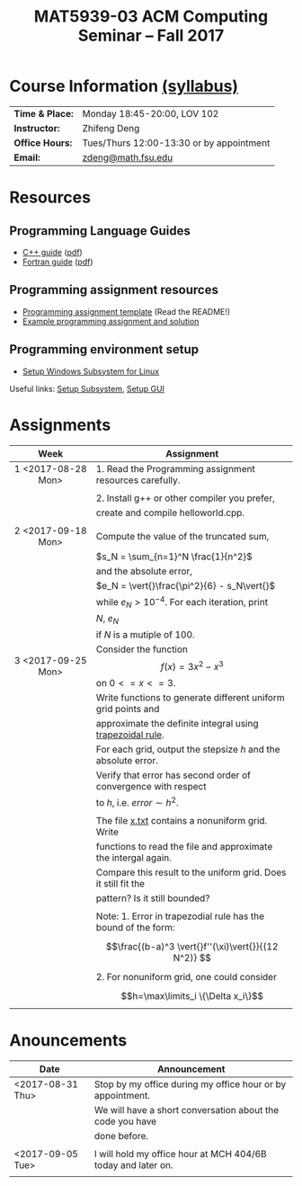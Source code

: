 #+title: MAT5939-03 ACM Computing Seminar – Fall 2017
#+name: Zhifeng Deng
#+options: html-postamble:nil toc:nil name:nil
#+options: H:3 num:0
#+options: with-fixed-width:yes
#+html_head: <link rel="stylesheet" type="text/css" href="css/main.css">
#+html_mathjax: path:"https://cdnjs.cloudflare.com/ajax/libs/mathjax/2.7.1/MathJax.js?config=Tex-AMS-MML_HTMLorMML"
#+html: <div id="main">

* Course Information [[./syllabus.html][(syllabus)]]
| *Time & Place:* | Monday 18:45-20:00, LOV 102              |
| *Instructor:*   | Zhifeng Deng                             |
| *Office Hours:* | Tues/Thurs 12:00-13:30 or by appointment |
| *Email:*        | [[mailto:zdeng@math.fsu.edu?subject=MAT5939 ... ][zdeng@math.fsu.edu]]                       |
* Resources
** Programming Language Guides
+ [[./resources/langs/cpp/][C++ guide]] ([[./resources/langs/cpp/index.pdf][pdf]])
+ [[./resources/langs/fortran/][Fortran guide]] ([[./resources/langs/fortran/index.pdf][pdf]])
** Programming assignment resources
+ [[./resources/prog/assignment-template.zip][Programming assignment template]] (Read the README!)
+ [[./resources/prog/example-assignment.zip][Example programming assignment and solution]]
** Programming environment setup
+ [[./Linux.txt][Setup Windows Subsystem for Linux]]
Useful links: [[https://solarianprogrammer.com/2017/04/15/install-wsl-windows-subsystem-for-linux][Setup Subsystem]], [[https://solarianprogrammer.com/2017/04/16/windows-susbsystem-for-linux-xfce-4][Setup GUI]]
* Assignments

|--------------------+----------------------------------------------------------------|
| Week               | Assignment                                                     |
| <c>                |                                                                |
|--------------------+----------------------------------------------------------------|
| 1 <2017-08-28 Mon> | 1. Read the Programming assignment resources carefully.        |
|                    |                                                                |
|                    | 2. Install g++ or other compiler you prefer,                   |
|                    | create and compile helloworld.cpp.                             |
|                    |                                                                |
|--------------------+----------------------------------------------------------------|
| 2 <2017-09-18 Mon> | Compute the value of the truncated sum,                        |
|                    | $s_N = \sum_{n=1}^N \frac{1}{n^2}$                             |
|                    | and the absolute error,                                        |
|                    | $e_N = \vert{}\frac{\pi^2}{6} - s_N\vert{}$                    |
|                    | while $e_N > 10^{-4}$. For each iteration, print               |
|                    | $N$, $e_N$                                                     |
|                    | if $N$ is a mutiple of $100$.                                  |
|--------------------+----------------------------------------------------------------|
| 3 <2017-09-25 Mon> | Consider the function $$f(x)=3x^2-x^3$$ on $0<=x<=3$.          |
|                    | Write functions to generate different uniform grid points and  |
|                    | approximate the definite integral using [[https://en.wikipedia.org/wiki/Trapezoidal_rule][trapezoidal rule]].      |
|                    | For each grid, output the stepsize $h$ and the absolute error. |
|                    | Verify that error has second order of convergence with respect |
|                    | to $h$, i.e. $error \sim h^2$.                                 |
|                    |                                                                |
|                    | The file [[./rescourses/data/x.txt][x.txt]] contains a nonuniform grid. Write               |
|                    | functions to read the file and approximate the intergal again. |
|                    | Compare this result to the uniform grid. Does it still fit the |
|                    | pattern? Is it still bounded?                                  |
|                    |                                                                |
|                    | Note: 1. Error in trapezodial rule has the bound of the form:  |
|                    | $$\frac{(b-a)^3 \vert{}f''(\xi)\vert{}}{(12 N^2)} $$           |
|                    | 2. For nonuniform grid, one could consider                     |
|                    | $$h=\max\limits_i \{\Delta x_i\}$$                             |
|--------------------+----------------------------------------------------------------|
* Anouncements

|------------------+--------------------------------------------------------------|
| Date             | Announcement                                                 |
|------------------+--------------------------------------------------------------|
| <2017-08-31 Thu> | Stop by my office during my office hour or by appointment.   |
|                  | We will have a short conversation about the code you have    |
|                  | done before.                                                 |
|                  |                                                              |
|------------------+--------------------------------------------------------------|
| <2017-09-05 Tue> | I will hold my office hour at MCH 404/6B today and later on. |
|                  |                                                              |
|------------------+--------------------------------------------------------------|

#+html: </div>



